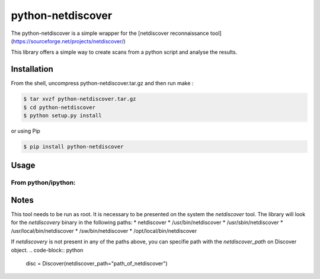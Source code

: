 =====
python-netdiscover
=====

The  python-netdiscover is a simple wrapper for the [netdiscover reconnaissance tool](https://sourceforge.net/projects/netdiscover/)

This library offers a simple way to create scans from a python script and analyse the results.

Installation
============
From the shell, uncompress python-netdiscover.tar.gz and then run make :

.. code-block:: bash

    $ tar xvzf python-netdiscover.tar.gz
    $ cd python-netdiscover
    $ python setup.py install

or using Pip

.. code-block:: bash

    $ pip install python-netdiscover


Usage
=====
From python/ipython:
--------------------

.. code-block:: python
    >>> from netdiscover import *
    >>> disc = Discover()
    >>> disc.scan(ip_range="192.168.1.0/24")
    [{'mac': b'73:8b:10:0e:bd:23', 'ip': b'192.168.2.1'}, {'mac': b'f4:3c:4a:73:47:07', 'ip': b'192.168.2.2'}]


Notes
=====
This tool needs to be run as root. It is necessary to be presented on the system the *netdiscover* tool. The library will look for the *netdiscovery* binary in the following paths:
*  netdiscover
* /usr/bin/netdiscover
* /usr/sbin/netdiscover
* /usr/local/bin/netdiscover
* /sw/bin/netdiscover
* /opt/local/bin/netdiscover

If *netdiscovery* is not present in any of the paths above, you can specifie path with the *netdiscover_path* on Discover object.
.. code-block:: python
    disc = Discover(netdiscover_path="path_of_netdiscover")
